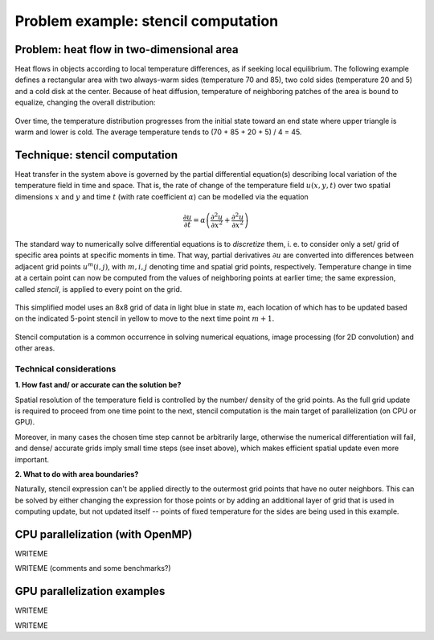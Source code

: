 .. _example-heat:

Problem example: stencil computation
====================================

.. questions::

   - q1
   - q2

.. objectives::

   - To show a self-contained example of parallel computation executed on CPU (via OpenMP) and GPU (different models)
   - To show differences of implementing the same procedure in natural "style" of different models

.. instructor-note::

   - X min teaching
   - X min exercises


Problem: heat flow in two-dimensional area
~~~~~~~~~~~~~~~~~~~~~~~~~~~~~~~~~~~~~~~~~~

Heat flows in objects according to local temperature differences, as if seeking local equilibrium. The following example defines a rectangular area with two always-warm sides (temperature 70 and 85), two cold sides (temperature 20 and 5) and a cold disk at the center. Because of heat diffusion, temperature of neighboring patches of the area is bound to equalize, changing the overall distribution:

.. figure:: img/stencil/heat_montage.png
   :align: center
   
   Over time, the temperature distribution progresses from the initial state toward an end state where upper triangle is warm and lower is cold. The average temperature tends to (70 + 85 + 20 + 5) / 4 = 45.


Technique: stencil computation
~~~~~~~~~~~~~~~~~~~~~~~~~~~~~~

Heat transfer in the system above is governed by the partial differential equation(s) describing local variation of the temperature field in time and space. That is, the rate of change of the temperature field :math:`u(x, y, t)` over two spatial dimensions :math:`x` and :math:`y` and time :math:`t` (with rate coefficient :math:`\alpha`) can be modelled via the equation

.. math::
   \frac{\partial u}{\partial t} = \alpha \left( \frac{\partial^2 u}{\partial x^2} + \frac{\partial^2 u}{\partial x^2}\right)
   
The standard way to numerically solve differential equations is to *discretize* them, i. e. to consider only a set/ grid of specific area points at specific moments in time. That way, partial derivatives :math:`{\partial u}` are converted into differences between adjacent grid points :math:`u^{m}(i,j)`, with :math:`m, i, j` denoting time and spatial grid points, respectively. Temperature change in time at a certain point can now be computed from the values of neighboring points at earlier time; the same expression, called *stencil*, is applied to every point on the grid.

.. figure:: img/stencil/stencil.svg
   :align: center

   This simplified model uses an 8x8 grid of data in light blue in state
   :math:`m`, each location of which has to be updated based on the
   indicated 5-point stencil in yellow to move to the next time point
   :math:`m+1`.

Stencil computation is a common occurrence in solving numerical equations, image processing (for 2D convolution) and other areas.

.. solution:: Stencil expression and time-step limit
   
   Differential equation shown above can be discretized using different schemes. For this example, temperature values at each grid point :math:`u^{m}(i,j)` are updated from one time point (:math:`m`) to the next (:math:`m+1`), using the following expressions:
      
   .. math::
       u^{m+1}(i,j) = u^m(i,j) + \Delta t \alpha \nabla^2 u^m(i,j) ,
   
   where
   
   .. math::
      \nabla^2 u  &= \frac{u(i-1,j)-2u(i,j)+u(i+1,j)}{(\Delta x)^2} \\
          &+ \frac{u(i,j-1)-2u(i,j)+u(i,j+1)}{(\Delta y)^2} ,
   
   and :math:`\Delta x`, :math:`\Delta y`, :math:`\Delta t` are step sizes in space and time, respectively.
   
   Time-update schemes also have a limit on the maximum allowed time step :math:`\Delta t`. For the current scheme, it is equal to
   
   .. math::
      \Delta t_{max} = \frac{(\Delta x)^2 (\Delta y)^2}{2 \alpha ((\Delta x)^2 + (\Delta y)^2)}

Technical considerations
------------------------

**1. How fast and/ or accurate can the solution be?**

Spatial resolution of the temperature field is controlled by the number/ density of the grid points. As the full grid update is required to proceed from one time point to the next, stencil computation is the main target of parallelization (on CPU or GPU).

Moreover, in many cases the chosen time step cannot be arbitrarily large, otherwise the numerical differentiation will fail, and dense/ accurate grids imply small time steps (see inset above), which makes efficient spatial update even more important.

**2. What to do with area boundaries?**

Naturally, stencil expression can't be applied directly to the outermost grid points that have no outer neighbors. This can be solved by either changing the expression for those points or by adding an additional layer of grid that is used in computing update, but not updated itself -- points of fixed temperature for the sides are being used in this example.


CPU parallelization (with OpenMP)
~~~~~~~~~~~~~~~~~~~~~~~~~~~~~~~~~

WRITEME

.. tabs::

   .. tab:: Main function

         .. literalinclude:: examples/stencil/base/main.cpp 
                        :language: cpp
                        :emphasize-lines: 37
   .. tab:: Stencil update

         .. literalinclude:: examples/stencil/base/core.cpp 
                        :language: cpp
                        :emphasize-lines: 23
                        
   .. tab:: Default params

         .. literalinclude:: examples/stencil/base/heat.h 
                        :language: cpp
                        :lines: 6-33       

WRITEME (comments and some benchmarks?)


GPU parallelization examples
~~~~~~~~~~~~~~~~~~~~~~~~~~~~

WRITEME

.. tabs::

   .. tab:: OpenMP

         .. literalinclude:: examples/stencil/base/core-omp.cpp 
                        :language: cpp
                        :emphasize-lines: 23-25
         
   .. tab:: SYCL

         .. literalinclude:: examples/stencil/sycl/core.cpp 
                        :language: cpp
                        :emphasize-lines: 30,34
                        
   .. tab:: Python

         WRITEME
         
   .. tab:: Julia

         WRITEME  

   .. tab:: (more?)

         WRITEME 

WRITEME


.. keypoints::

   - k1
   - k2
